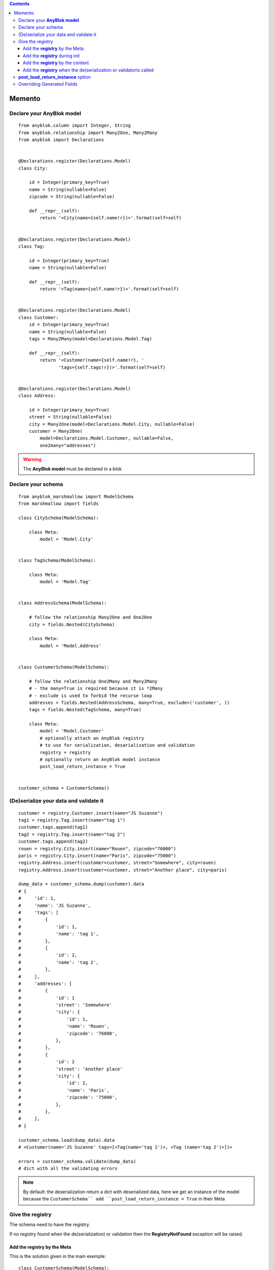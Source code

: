 .. This file is a part of the AnyBlok / Marshmallow project
..
..    Copyright (C) 2017 Jean-Sebastien SUZANNE <jssuzanne@anybox.fr>
..
.. This Source Code Form is subject to the terms of the Mozilla Public License,
.. v. 2.0. If a copy of the MPL was not distributed with this file,You can
.. obtain one at http://mozilla.org/MPL/2.0/.

.. contents::

Memento
=======

Declare your **AnyBlok model**
------------------------------

::

    from anyblok.column import Integer, String
    from anyblok.relationship import Many2One, Many2Many
    from anyblok import Declarations


    @Declarations.register(Declarations.Model)
    class City:

        id = Integer(primary_key=True)
        name = String(nullable=False)
        zipcode = String(nullable=False)

        def __repr__(self):
            return '<City(name={self.name!r})>'.format(self=self)


    @Declarations.register(Declarations.Model)
    class Tag:

        id = Integer(primary_key=True)
        name = String(nullable=False)

        def __repr__(self):
            return '<Tag(name={self.name!r})>'.format(self=self)


    @Declarations.register(Declarations.Model)
    class Customer:
        id = Integer(primary_key=True)
        name = String(nullable=False)
        tags = Many2Many(model=Declarations.Model.Tag)

        def __repr__(self):
            return '<Customer(name={self.name!r}, '
                   'tags={self.tags!r})>'.format(self=self)


    @Declarations.register(Declarations.Model)
    class Address:

        id = Integer(primary_key=True)
        street = String(nullable=False)
        city = Many2One(model=Declarations.Model.City, nullable=False)
        customer = Many2One(
            model=Declarations.Model.Customer, nullable=False,
            one2many="addresses")


.. warning::

    The **AnyBlok model** must be declared in a blok


Declare your schema
-------------------

::

    from anyblok_marshmallow import ModelSchema
    from marshmallow import fields

    class CitySchema(ModelSchema):

        class Meta:
            model = 'Model.City'


    class TagSchema(ModelSchema):

        class Meta:
            model = 'Model.Tag'


    class AddressSchema(ModelSchema):

        # follow the relationship Many2One and One2One
        city = fields.Nested(CitySchema)

        class Meta:
            model = 'Model.Address'


    class CustomerSchema(ModelSchema):

        # follow the relationship One2Many and Many2Many
        # - the many=True is required because it is *2Many
        # - exclude is used to forbid the recurse loop
        addresses = fields.Nested(AddressSchema, many=True, exclude=('customer', ))
        tags = fields.Nested(TagSchema, many=True)

        class Meta:
            model = 'Model.Customer'
            # optionally attach an AnyBlok registry
            # to use for serialization, desarialization and validation
            registry = registry
            # optionally return an AnyBlok model instance
            post_load_return_instance = True


    customer_schema = CustomerSchema()


(De)serialize your data and validate it
---------------------------------------

::

    customer = registry.Customer.insert(name="JS Suzanne")
    tag1 = registry.Tag.insert(name="tag 1")
    customer.tags.append(tag1)
    tag2 = registry.Tag.insert(name="tag 2")
    customer.tags.append(tag2)
    rouen = registry.City.insert(name="Rouen", zipcode="76000")
    paris = registry.City.insert(name="Paris", zipcode="75000")
    registry.Address.insert(customer=customer, street="Somewhere", city=rouen)
    registry.Address.insert(customer=customer, street="Another place", city=paris)

    dump_data = customer_schema.dump(customer).data
    # {
    #     'id': 1,
    #     'name': 'JS Suzanne',
    #     'tags': [
    #         {
    #             'id': 1,
    #             'name': 'tag 1',
    #         },
    #         {
    #             'id': 2,
    #             'name': 'tag 2',
    #         },
    #     ],
    #     'addresses': [
    #         {
    #             'id': 1
    #             'street': 'Somewhere'
    #             'city': {
    #                 'id': 1,
    #                 'name': 'Rouen',
    #                 'zipcode': '76000',
    #             },
    #         },
    #         {
    #             'id': 2
    #             'street': 'Another place'
    #             'city': {
    #                 'id': 2,
    #                 'name': 'Paris',
    #                 'zipcode': '75000',
    #             },
    #         },
    #     ],
    # }

    customer_schema.load(dump_data).data
    # <Customer(name='JS Suzanne' tags=[<Tag(name='tag 1')>, <Tag (name='tag 2')>])>

    errors = customer_schema.validate(dump_data)
    # dict with all the validating errors


.. note::

    By default: the deserialization return a dict with deserialized data, 
    here we get an instance of the model because the ``CustomerSchema`̀` add 
    ``post_load_return_instance = True`` in their Meta


Give the registry
-----------------

The schema need to have the registry.

If no registry found when the de(serialization) or validation then the 
**RegistryNotFound** exception will be raised.

Add the **registry** by the Meta
~~~~~~~~~~~~~~~~~~~~~~~~~~~~~~~~

This is the solution given in the main exemple::

    class CustomerSchema(ModelSchema):

        class Meta:
            model = 'Model.Customer'
            registry = registry


Add the **registry** during init
~~~~~~~~~~~~~~~~~~~~~~~~~~~~~~~~

This solution is use during the instanciation

::

    customer_schema = CustomerSchema(registry=registry)


Add the **registry** by the context
~~~~~~~~~~~~~~~~~~~~~~~~~~~~~~~~~~~

This solution is use during the instanciation or after

::

    customer_schema = CustomerSchema(context={'registry': registry})

or

::

    customer_schema = CustomerSchema()
    customer_schema.context['registry'] = registry


Add the **registry** when the de(serialization or validatoris called
~~~~~~~~~~~~~~~~~~~~~~~~~~~~~~~~~~~~~~~~~~~~~~~~~~~~~~~~~~~~~~~~~~~~

::

    customer_schema.dump(customer, registry=registry)
    customer_schema.load(dump_data, registry=registry)
    customer_schema.validate(dump_data, registry=registry)


**post_load_return_instance** option
------------------------------------

As the registry this option can be passed by initialization of the schema, by the
context or during the call of methods

The value of this options can be:

* False: **default**, the output is a dict
* True: the output is an instance of the model. The primary keys must be in value
* array of string: the output is an instance of the model, each str entry must be an existing column

.. warning::

    If the option is not False, and the instance can no be found, then the **instance** error will be added
    in the errors dict of the method

.. warning::

    The post load is only for load method!!!


Overriding Generated Fields
---------------------------

:: 

    from anyblok_marshmallow import ModelSchema
    from marshmallow import fields

    class Customer(ModelSchema):

        date_created = field_for(Author, 'date_created', dump_only=True)

        class Meta:
            model = 'Model.Customer'
